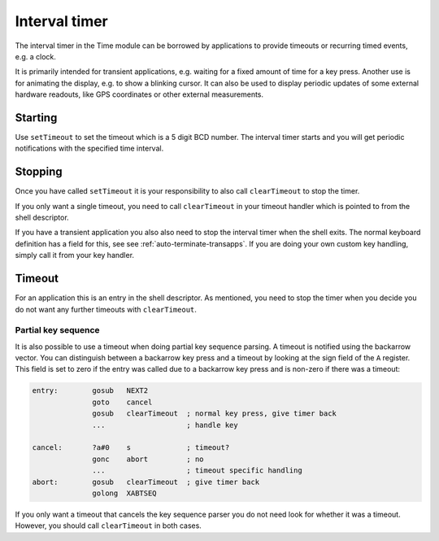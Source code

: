 **************
Interval timer
**************

.. index:: timer

The interval timer in the Time module can be borrowed by applications
to provide timeouts or recurring timed events, e.g. a clock.

It is primarily intended for transient applications, e.g. waiting for
a fixed amount of time for a key press. Another use is for animating
the display, e.g. to show a blinking cursor. It can also be used to
display periodic updates of some external hardware readouts, like GPS
coordinates or other external measurements.

Starting
========

Use ``setTimeout`` to set the timeout which is a 5 digit BCD
number. The interval timer starts and you will get periodic
notifications with the specified time interval.

Stopping
========

Once you have called ``setTimeout`` it is your responsibility to also
call ``clearTimeout`` to stop the timer.

If you only want a single timeout, you need to call ``clearTimeout``
in your timeout handler which is pointed to from the shell descriptor.

If you have a transient application you also also need to stop the
interval timer when the shell exits. The normal keyboard definition
has a field for this, see see :ref:`auto-terminate-transapps`.
If you are doing your own custom key handling, simply call it from
your key handler.

Timeout
=======

For an application this is an entry in the shell descriptor. As
mentioned, you need to stop the timer when you decide you do not want
any further timeouts with ``clearTimeout``.

Partial key sequence
--------------------

.. index:: timer; partial keys

It is also possible to use a timeout when doing partial key sequence
parsing. A timeout is notified using the backarrow vector. You
can distinguish between a backarrow key press and a timeout by looking
at the sign field of the ``A`` register. This field is set to zero if
the entry was called due to a backarrow key press and is non-zero
if there was a timeout:

.. code-block:: ca65

   entry:        gosub   NEXT2
                 goto    cancel
                 gosub   clearTimeout  ; normal key press, give timer back
                 ...                   ; handle key

   cancel:       ?a#0    s             ; timeout?
                 gonc    abort         ; no
                 ...                   ; timeout specific handling
   abort:        gosub   clearTimeout  ; give timer back
                 golong  XABTSEQ

If you only want a timeout that cancels the key sequence parser you
do not need look for whether it was a timeout. However, you should
call ``clearTimeout`` in both cases.
